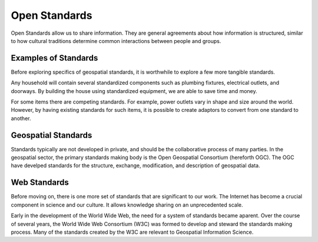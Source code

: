 Open Standards
==============
Open Standards allow us to share information. They are general agreements about how information is structured, similar to how cultural traditions determine common interactions between people and groups.

Examples of Standards
---------------------
Before exploring specifics of geospatial standards, it is worthwhile to explore a few more tangible standards.

Any household will contain several standardized components such as plumbing fixtures, electrical outlets, and doorways. By building the house using standardized equipment, we are able to save time and money.

For some items there are competing standards. For example, power outlets vary in shape and size around the world. However, by having existing standards for such items, it is possible to create adaptors to convert from one standard to another.

Geospatial Standards
--------------------
Standards typically are not developed in private, and should be the collaborative process of many parties. In the geospatial sector, the primary standards making body is the Open Geospatial Consortium (hereforth OGC). The OGC have develped standards for the structure, exchange, modification, and description of geospatial data.

Web Standards
-------------
Before moving on, there is one more set of standards that are significant to our work. The Internet has become a crucial component in science and our culture. It allows knowledge sharing on an unprecedented scale.

Early in the development of the World Wide Web, the need for a system of standards became aparent. Over the course of several years, the World Wide Web Consortium (W3C) was formed to develop and steward the standards making process. Many of the standards created by the W3C are relevant to Geospatial Information Science.
